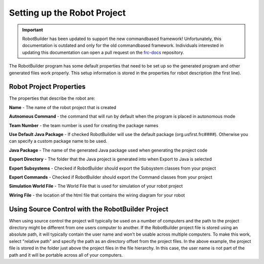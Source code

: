 Setting up the Robot Project
============================

.. important:: RobotBuilder has been updated to support the new commandbased framework! Unfortunately, this documentation is outdated and only for the old commandbased framework. Individuals interested in updating this documentation can open a pull request on the `frc-docs <https://github.com/wpilibsuite/frc-docs>`__ repository.

The RobotBuilder program has some default properties that need to be set up so the generated program and other generated files work properly. This setup information is stored in the properties for robot description (the first line).

Robot Project Properties
------------------------

The properties that describe the robot are:

**Name** - The name of the robot project that is created

**Autnomous Command** - the command that will run by default when the program is placed in autonomous mode

**Team Number** - the team number is used for creating the package names

**Use Default Java Package** - If checked RobotBuilder will use the default package (org.usfirst.frc####). Otherwise you can specify a custom package name to be used.

**Java Package** - The name of the generated Java package used when generating the project code

**Export Directory** - The folder that the Java project is generated into when Export to Java is selected

**Export Subsystems** - Checked if RobotBuilder should export the Subsystem classes from your project

**Export Commands** - Checked if RobotBuilder should export the Command classes from your project

**Simulation World File** - The World File that is used for simulation of your robot project

**Wiring File** - the location of the html file that contains the wiring diagram for your robot

Using Source Control with the RobotBuilder Project
--------------------------------------------------

.. image:: images/robotbuilder-setup-1.png

When using source control the project will typically be used on a number of computers and the path to the project directory might be different from one users computer to another. If the RobotBuilder project file is stored using an absolute path, it will typically contain the user name and won't be usable across multiple computers. To make this work, select "relative path" and specify the path as an directory offset from the project files. In the above example, the project file is stored in the folder just above the project files in the file hierarchy. In this case, the user name is not part of the path and it will be portable across all of your computers.
